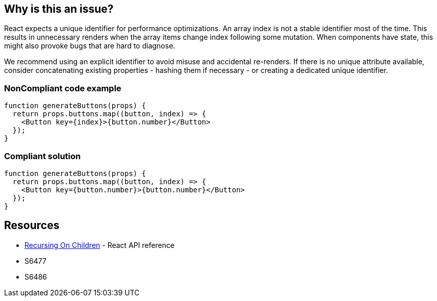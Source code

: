 == Why is this an issue?

React expects a unique identifier for performance optimizations. An array index is not a stable identifier most of the time. This results in unnecessary renders when the array items change index following some mutation. When components have state, this might also provoke bugs that are hard to diagnose.

We recommend using an explicit identifier to avoid misuse and accidental re-renders. If there is no unique attribute available, consider concatenating existing properties - hashing them if necessary - or creating a dedicated unique identifier.

=== NonCompliant code example

[source,javascript]
----
function generateButtons(props) {
  return props.buttons.map((button, index) => {
    <Button key={index}>{button.number}</Button>
  });
}
----

=== Compliant solution

[source,javascript]
----
function generateButtons(props) {
  return props.buttons.map((button, index) => {
    <Button key={button.number}>{button.number}</Button>
  });
}
----

== Resources

* https://reactjs.org/docs/reconciliation.html#recursing-on-children[Recursing On Children] - React API reference
* S6477
* S6486
